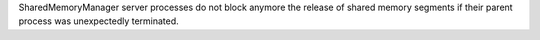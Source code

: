 SharedMemoryManager server processes do not block anymore the release of shared memory segments if their parent process was unexpectedly terminated.